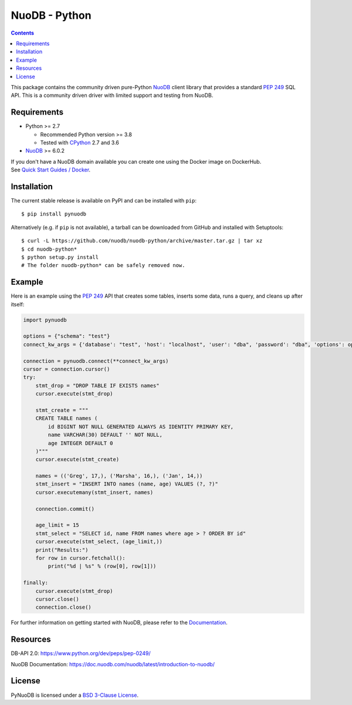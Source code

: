 ==============
NuoDB - Python
==============

.. image:: https://dl.circleci.com/status-badge/img/gh/nuodb/nuodb-python/tree/master.svg?style=svg
    :target: https://dl.circleci.com/status-badge/redirect/gh/nuodb/nuodb-python/tree/master

.. contents::

This package contains the community driven pure-Python NuoDB_ client library
that provides a standard `PEP 249`_ SQL API. This is a community driven driver
with limited support and testing from NuoDB.

Requirements
------------

* Python >= 2.7

  - Recommended Python version >= 3.8

  - Tested with CPython_ 2.7 and 3.6

* NuoDB_ >= 6.0.2

| If you don't have a NuoDB domain available you can create one using the Docker
  image on DockerHub.
| See `Quick Start Guides / Docker`_.

Installation
------------

The current stable release is available on PyPI and can be installed with
``pip``::

    $ pip install pynuodb

Alternatively (e.g. if ``pip`` is not available), a tarball can be downloaded
from GitHub and installed with Setuptools::

    $ curl -L https://github.com/nuodb/nuodb-python/archive/master.tar.gz | tar xz
    $ cd nuodb-python*
    $ python setup.py install
    # The folder nuodb-python* can be safely removed now.

Example
-------

Here is an example using the `PEP 249`_ API that creates some tables, inserts
some data, runs a query, and cleans up after itself:

.. code:: python

    import pynuodb

    options = {"schema": "test"}
    connect_kw_args = {'database': "test", 'host': "localhost", 'user': "dba", 'password': "dba", 'options': options}

    connection = pynuodb.connect(**connect_kw_args)
    cursor = connection.cursor()
    try:
        stmt_drop = "DROP TABLE IF EXISTS names"
        cursor.execute(stmt_drop)

        stmt_create = """
        CREATE TABLE names (
            id BIGINT NOT NULL GENERATED ALWAYS AS IDENTITY PRIMARY KEY,
            name VARCHAR(30) DEFAULT '' NOT NULL,
            age INTEGER DEFAULT 0
        )"""
        cursor.execute(stmt_create)

        names = (('Greg', 17,), ('Marsha', 16,), ('Jan', 14,))
        stmt_insert = "INSERT INTO names (name, age) VALUES (?, ?)"
        cursor.executemany(stmt_insert, names)

        connection.commit()

        age_limit = 15
        stmt_select = "SELECT id, name FROM names where age > ? ORDER BY id"
        cursor.execute(stmt_select, (age_limit,))
        print("Results:")
        for row in cursor.fetchall():
            print("%d | %s" % (row[0], row[1]))

    finally:
        cursor.execute(stmt_drop)
        cursor.close()
        connection.close()

For further information on getting started with NuoDB, please refer to the Documentation_.

Resources
---------

DB-API 2.0: https://www.python.org/dev/peps/pep-0249/

NuoDB Documentation: https://doc.nuodb.com/nuodb/latest/introduction-to-nuodb/

License
-------

PyNuoDB is licensed under a `BSD 3-Clause License`_.

.. _Documentation: https://doc.nuodb.com/nuodb/latest/introduction-to-nuodb/
.. _NuoDB: https://www.nuodb.com/
.. _CPython: https://www.python.org/
.. _PEP 249: https://www.python.org/dev/peps/pep-0249/
.. _Quick Start Guides / Docker: https://doc.nuodb.com/nuodb/latest/quick-start-guide/docker/
.. _BSD 3-Clause License: https://github.com/nuodb/nuodb-python/blob/master/LICENSE
